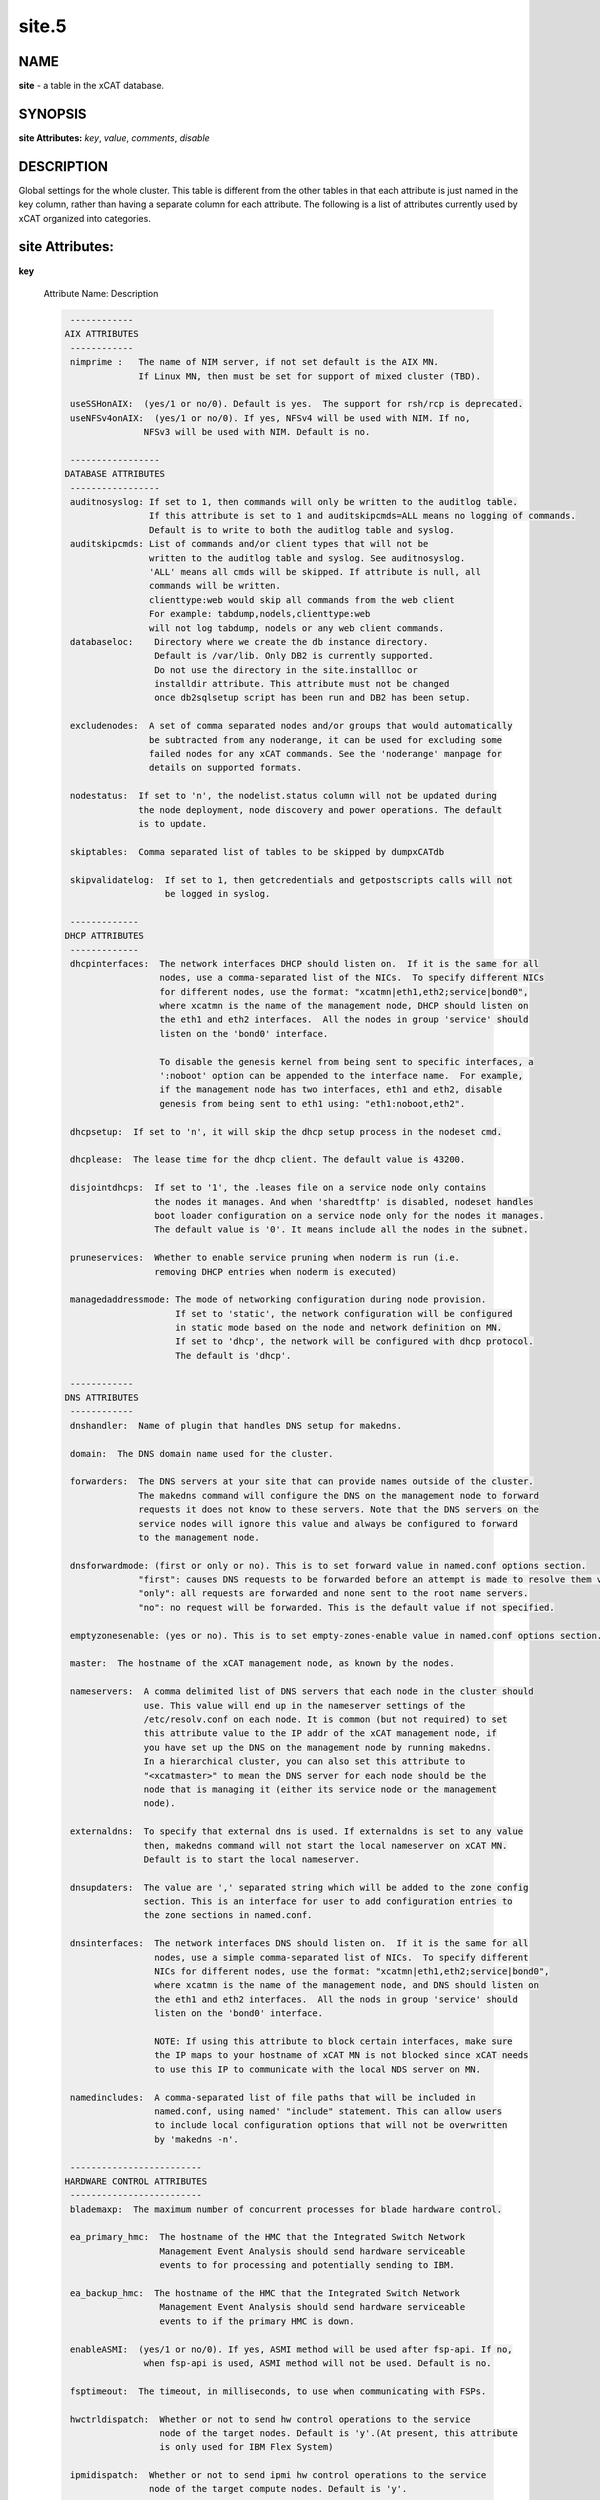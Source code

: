 
######
site.5
######

.. highlight:: perl


****
NAME
****


\ **site**\  - a table in the xCAT database.


********
SYNOPSIS
********


\ **site Attributes:**\   \ *key*\ , \ *value*\ , \ *comments*\ , \ *disable*\ 


***********
DESCRIPTION
***********


Global settings for the whole cluster.  This table is different from the 
other tables in that each attribute is just named in the key column, rather 
than having a separate column for each attribute. The following is a list of 
attributes currently used by xCAT organized into categories.


****************
site Attributes:
****************



\ **key**\ 
 
 Attribute Name:  Description
 
 
 .. code-block:: perl
 
   ------------
  AIX ATTRIBUTES
   ------------
   nimprime :   The name of NIM server, if not set default is the AIX MN.
                If Linux MN, then must be set for support of mixed cluster (TBD).
  
   useSSHonAIX:  (yes/1 or no/0). Default is yes.  The support for rsh/rcp is deprecated.
   useNFSv4onAIX:  (yes/1 or no/0). If yes, NFSv4 will be used with NIM. If no,
                 NFSv3 will be used with NIM. Default is no.
  
   -----------------
  DATABASE ATTRIBUTES
   -----------------
   auditnosyslog: If set to 1, then commands will only be written to the auditlog table.
                  If this attribute is set to 1 and auditskipcmds=ALL means no logging of commands.
                  Default is to write to both the auditlog table and syslog.
   auditskipcmds: List of commands and/or client types that will not be
                  written to the auditlog table and syslog. See auditnosyslog.
                  'ALL' means all cmds will be skipped. If attribute is null, all
                  commands will be written.
                  clienttype:web would skip all commands from the web client
                  For example: tabdump,nodels,clienttype:web 
                  will not log tabdump, nodels or any web client commands.
   databaseloc:    Directory where we create the db instance directory.
                   Default is /var/lib. Only DB2 is currently supported.
                   Do not use the directory in the site.installloc or
                   installdir attribute. This attribute must not be changed
                   once db2sqlsetup script has been run and DB2 has been setup.
  
   excludenodes:  A set of comma separated nodes and/or groups that would automatically
                  be subtracted from any noderange, it can be used for excluding some
                  failed nodes for any xCAT commands. See the 'noderange' manpage for
                  details on supported formats.
  
   nodestatus:  If set to 'n', the nodelist.status column will not be updated during
                the node deployment, node discovery and power operations. The default
                is to update.
  
   skiptables:  Comma separated list of tables to be skipped by dumpxCATdb
  
   skipvalidatelog:  If set to 1, then getcredentials and getpostscripts calls will not 
                     be logged in syslog.
  
   -------------
  DHCP ATTRIBUTES
   -------------
   dhcpinterfaces:  The network interfaces DHCP should listen on.  If it is the same for all
                    nodes, use a comma-separated list of the NICs.  To specify different NICs
                    for different nodes, use the format: "xcatmn|eth1,eth2;service|bond0", 
                    where xcatmn is the name of the management node, DHCP should listen on 
                    the eth1 and eth2 interfaces.  All the nodes in group 'service' should 
                    listen on the 'bond0' interface.
  
                    To disable the genesis kernel from being sent to specific interfaces, a
                    ':noboot' option can be appended to the interface name.  For example,
                    if the management node has two interfaces, eth1 and eth2, disable
                    genesis from being sent to eth1 using: "eth1:noboot,eth2".
  
   dhcpsetup:  If set to 'n', it will skip the dhcp setup process in the nodeset cmd.
  
   dhcplease:  The lease time for the dhcp client. The default value is 43200.
  
   disjointdhcps:  If set to '1', the .leases file on a service node only contains
                   the nodes it manages. And when 'sharedtftp' is disabled, nodeset handles
                   boot loader configuration on a service node only for the nodes it manages.
                   The default value is '0'. It means include all the nodes in the subnet.
  
   pruneservices:  Whether to enable service pruning when noderm is run (i.e.
                   removing DHCP entries when noderm is executed)
  
   managedaddressmode: The mode of networking configuration during node provision.
                       If set to 'static', the network configuration will be configured 
                       in static mode based on the node and network definition on MN.
                       If set to 'dhcp', the network will be configured with dhcp protocol.
                       The default is 'dhcp'.
  
   ------------
  DNS ATTRIBUTES
   ------------
   dnshandler:  Name of plugin that handles DNS setup for makedns.
  
   domain:  The DNS domain name used for the cluster.
  
   forwarders:  The DNS servers at your site that can provide names outside of the cluster.
                The makedns command will configure the DNS on the management node to forward
                requests it does not know to these servers. Note that the DNS servers on the
                service nodes will ignore this value and always be configured to forward 
                to the management node.
  
   dnsforwardmode: (first or only or no). This is to set forward value in named.conf options section. 
                "first": causes DNS requests to be forwarded before an attempt is made to resolve them via the root name servers. 
                "only": all requests are forwarded and none sent to the root name servers.
                "no": no request will be forwarded. This is the default value if not specified. 
  
   emptyzonesenable: (yes or no). This is to set empty-zones-enable value in named.conf options section. 
  
   master:  The hostname of the xCAT management node, as known by the nodes.
  
   nameservers:  A comma delimited list of DNS servers that each node in the cluster should
                 use. This value will end up in the nameserver settings of the
                 /etc/resolv.conf on each node. It is common (but not required) to set
                 this attribute value to the IP addr of the xCAT management node, if
                 you have set up the DNS on the management node by running makedns.
                 In a hierarchical cluster, you can also set this attribute to
                 "<xcatmaster>" to mean the DNS server for each node should be the
                 node that is managing it (either its service node or the management
                 node).
  
   externaldns:  To specify that external dns is used. If externaldns is set to any value
                 then, makedns command will not start the local nameserver on xCAT MN. 
                 Default is to start the local nameserver.
  
   dnsupdaters:  The value are ',' separated string which will be added to the zone config
                 section. This is an interface for user to add configuration entries to
                 the zone sections in named.conf.
  
   dnsinterfaces:  The network interfaces DNS should listen on.  If it is the same for all
                   nodes, use a simple comma-separated list of NICs.  To specify different 
                   NICs for different nodes, use the format: "xcatmn|eth1,eth2;service|bond0", 
                   where xcatmn is the name of the management node, and DNS should listen on
                   the eth1 and eth2 interfaces.  All the nods in group 'service' should 
                   listen on the 'bond0' interface.
  
                   NOTE: If using this attribute to block certain interfaces, make sure
                   the IP maps to your hostname of xCAT MN is not blocked since xCAT needs
                   to use this IP to communicate with the local NDS server on MN.

   namedincludes:  A comma-separated list of file paths that will be included in
                   named.conf, using named' "include" statement. This can allow users
                   to include local configuration options that will not be overwritten
                   by 'makedns -n'.
  
   -------------------------
  HARDWARE CONTROL ATTRIBUTES
   -------------------------
   blademaxp:  The maximum number of concurrent processes for blade hardware control.
  
   ea_primary_hmc:  The hostname of the HMC that the Integrated Switch Network
                    Management Event Analysis should send hardware serviceable
                    events to for processing and potentially sending to IBM.
  
   ea_backup_hmc:  The hostname of the HMC that the Integrated Switch Network
                    Management Event Analysis should send hardware serviceable
                    events to if the primary HMC is down.
  
   enableASMI:  (yes/1 or no/0). If yes, ASMI method will be used after fsp-api. If no,
                 when fsp-api is used, ASMI method will not be used. Default is no.
  
   fsptimeout:  The timeout, in milliseconds, to use when communicating with FSPs.
  
   hwctrldispatch:  Whether or not to send hw control operations to the service
                    node of the target nodes. Default is 'y'.(At present, this attribute
                    is only used for IBM Flex System)
  
   ipmidispatch:  Whether or not to send ipmi hw control operations to the service
                  node of the target compute nodes. Default is 'y'.
  
   ipmimaxp:  The max # of processes for ipmi hw ctrl. The default is 64. Currently,
              this is only used for HP hw control.
  
   ipmiretries:  The # of retries to use when communicating with BMCs. Default is 3.
  
   ipmisdrcache:  If set to 'no', then the xCAT IPMI support will not cache locally
                  the target node's SDR cache to improve performance.
  
   ipmitimeout:  The timeout to use when communicating with BMCs. Default is 2.
                 This attribute is currently not used.
  
   maxssh:  The max # of SSH connections at any one time to the hw ctrl point for PPC
            This parameter doesn't take effect on the rpower command.
            It takes effects on other PPC hardware control command
            getmacs/rnetboot/rbootseq and so on. Default is 8.
  
   syspowerinterval:  For SystemP CECs, this is the number of seconds the rpower command
                      will wait between performing the action for each CEC.  For SystemX
                      IPMI servers, this is the number of seconds the rpower command will
                      wait between powering on <syspowermaxnodes> nodes at a time.  This
                      value is used to control the power on speed in large clusters. 
                      Default is 0.
  
   syspowermaxnodes:  The number of servers to power on at one time before waiting
                      'syspowerinterval' seconds to continue on to the next set of
                      nodes.  If the noderange given to rpower includes nodes served
                      by different service nodes, it will try to spread each set of
                      nodes across the service nodes evenly. Currently only used for
                      IPMI servers and must be set if 'syspowerinterval' is set.
  
   powerinterval:  The number of seconds the rpower command to LPARs will wait between
                   performing the action for each LPAR. LPARs of different HCPs
                   (HMCs or FSPs) are done in parallel. This is used to limit the
                   cluster boot up speed in large clusters. Default is 0.  This is
                   currently only used for system p hardware.
  
   ppcmaxp:  The max # of processes for PPC hw ctrl. If there are more than ppcmaxp
             hcps, this parameter will take effect. It will control the max number of
             processes for PPC hardware control commands. Default is 64.
  
   ppcretry:  The max # of PPC hw connection attempts to HMC before failing.
             It only takes effect on the hardware control commands through HMC. 
             Default is 3.
  
   ppctimeout:  The timeout, in milliseconds, to use when communicating with PPC hw
                through HMC. It only takes effect on the hardware control commands
                through HMC. Default is 0.
  
   snmpc:  The snmp community string that xcat should use when communicating with the
           switches.
  
   ---------------------------
  INSTALL/DEPLOYMENT ATTRIBUTES
   ---------------------------
   cleanupxcatpost:  (yes/1 or no/0). Set to 'yes' or '1' to clean up the /xcatpost
                     directory on the stateless and statelite nodes after the
                     postscripts are run. Default is no.
  
   db2installloc:  The location which the service nodes should mount for
                   the db2 code to install. Format is hostname:/path.  If hostname is
                   omitted, it defaults to the management node. Default is /mntdb2.
  
   defserialflow:  The default serial flow - currently only used by the mknb command.
  
   defserialport:  The default serial port - currently only used by mknb.
  
   defserialspeed:  The default serial speed - currently only used by mknb.
  
   disablenodesetwarning:  Allow the legacy xCAT non-osimage style nodeset to execute.
  
   genmacprefix:  When generating mac addresses automatically, use this manufacturing
                  prefix (e.g. 00:11:aa)
  
   genpasswords:  Automatically generate random passwords for BMCs when configuring
                  them.
  
   installdir:  The local directory name used to hold the node deployment packages(obsoleted).
  
   installloc:  The location from which the service nodes should mount the 
                deployment packages in the format hostname:/path.  If hostname is
                omitted, it defaults to the management node. The path must
                match the path in the installdir attribute.
  
   iscsidir:  The path to put the iscsi disks in on the mgmt node.
  
   mnroutenames:  The name of the routes to be setup on the management node.
                  It is a comma separated list of route names that are defined in the
                  routes table.
  
   runbootscripts:  If set to 'yes' the scripts listed in the postbootscripts
                    attribute in the osimage and postscripts tables will be run during
                    each reboot of stateful (diskful) nodes. This attribute has no
                    effect on stateless and statelite nodes. Run the following
                    command after you change the value of this attribute: 
                    'updatenode <nodes> -P setuppostbootscripts'
  
   precreatemypostscripts: (yes/1 or no/0). Default is no. If yes, it will  
                instruct xCAT at nodeset and updatenode time to query the db once for
                all of the nodes passed into the cmd and create the mypostscript file
                for each node, and put them in a directory of tftpdir(such as: /tftpboot)
                If no, it will not generate the mypostscript file in the tftpdir.
  
   secureroot:  If set to 1, xCAT will use secure mode to transfer root password hash
                during the installation.  Default is 0.
  
   setinstallnic:  Set the network configuration for installnic to be static.
  
   sharedtftp:  Set to 0 or no, xCAT should not assume the directory
                in tftpdir is mounted on all on Service Nodes. Default is 1/yes.
                If value is set to a hostname, the directory in tftpdir
                will be mounted from that hostname on the SN
  
   sharedinstall:  Indicates if a shared file system will be used for installation
                   resources. Possible values are: 'no', 'sns', or 'all'.  'no' 
                   means a shared file system is not being used.  'sns' means a
                   shared filesystem is being used across all service nodes.
                   'all' means that the management as well as the service nodes
                   are all using a common shared filesystem. The default is 'no'.
  
   xcatconfdir:  Where xCAT config data is (default /etc/xcat).
  
   xcatdebugmode:  the xCAT debug level. xCAT provides a batch of techniques
                   to help user debug problems while using xCAT, especially on OS provision,
                   such as collecting logs of the whole installation process and accessing
                   the installing system via ssh, etc. These techniques will be enabled
                   according to different xCAT debug levels specified by 'xcatdebugmode',
                   currently supported values:
                     '0':  disable debug mode
                     '1':  enable basic debug mode
                     '2':  enable expert debug mode
                   For the details on 'basic debug mode' and 'expert debug mode',
                   refer to xCAT documentation.
  
   --------------------
  REMOTESHELL ATTRIBUTES
   --------------------
   nodesyncfiledir:  The directory on the node, where xdcp will rsync the files
  
   SNsyncfiledir:  The directory on the Service Node, where xdcp will rsync the files
                   from the MN that will eventually be rsync'd to the compute nodes.
  
   sshbetweennodes:  Comma separated list of groups of compute nodes to enable passwordless
                     root ssh to the nodes during install or running 'xdsh -K'. The default
                     is ALLGROUPS.  Set to NOGROUPS to disable.
  
                     Service Nodes are not affected by this attribute as they are always
                     configured with passwordless root access.
                     If using the zone table, this attribute in not used.
  
   -----------------
  SERVICES ATTRIBUTES
   -----------------
   consoleondemand:  When set to 'yes', conserver connects and creates the console
                     output only when the user opens the console. Default is 'no' on
                     Linux, 'yes' on AIX.
  
   httpport:    The port number that the booting/installing nodes should contact the
                http server on the MN/SN on. It is your responsibility to configure
                the http server to listen on that port - xCAT will not do that.
  
   nmapoptions: Additional options for the nmap command. nmap is used in pping, 
                nodestat, xdsh -v and updatenode commands. Sometimes additional 
                performance tuning may be needed for nmap due to network traffic.
                For example, if the network response time is too slow, nmap may not
                give stable output. You can increase the timeout value by specifying 
                '--min-rtt-timeout 1s'. xCAT will append the options defined here to 
                the nmap command.
  
   ntpservers:  A comma delimited list of NTP servers for the service node and
                the compute node to sync with. The keyword <xcatmaster> means that
                the node's NTP server is the node that is managing it
                (either its service node or the management node).
  
   extntpservers:  A comma delimited list of external NTP servers for the xCAT
                   management node to sync with. If it is empty, the NTP server
                   will use the management node's own hardware clock to calculate
                   the system date and time
  
   svloglocal:  If set to 1, syslog on the service node will not get forwarded to the
                management node.
  
   timezone:  (e.g. America/New_York)
  
   tftpdir:  The tftp directory path. Default is /tftpboot
  
   tftpflags:  The flags that used to start tftpd. Default is '-v -l -s /tftpboot 
                 -m /etc/tftpmapfile4xcat.conf' if tftplfags is not set
  
   useNmapfromMN:  When set to yes, nodestat command should obtain the node status
                   using nmap (if available) from the management node instead of the
                   service node. This will improve the performance in a flat network.
  
   vsftp:  Default is 'n'. If set to 'y', xcatd on the management node will automatically
           start vsftpd.  (vsftpd must be installed by the admin).  This setting does not
           apply to service nodes.  For service nodes, set servicenode.ftpserver=1.
  
   FQDNfirst:  Fully Qualified Domain Name first. If set to 1/yes/enable, the /etc/hosts 
               entries generated by 'makehosts' will put the FQDN before the PQDN(Partially 
               Qualified Domain Name). Otherwise, the original behavior will be performed.
  
   hierarchicalattrs:  A comma delimited list of table attributes(e.g. postscripts, postbootscripts)
                       that will be included hierarchically. Attribute values for all the node's groups
                       will be applied to the node in the groups' order except the repeat one.
                       By default, comma is used to combine the values. But some columns use different 
                       delimiter, to specify delimiter for those columns as format of 'column:delimiter'.
  
   dbtracelevel:  The trace level for the database access log. To activate this setting, please. 
                  restart xcatd or send HUP signal to the 'xcatd: DB Access' process, Like: .
                  pkill -f -HUP 'xcatd: DB Access' 
                  Currrent support values: 
                  0: disable the trace log for db 
                  1: trace the calls of database subroutines 
                  2: Besides the log from level 1, trace the event to build the cache for the table 
                  3: Besides the log from level 2, trace the event with cache hit 
                  4: Besides the log from level 3, trace the SQL statement for the db access 
                  With this configuration, xcat will send the log to syslog very frequently, some of the 
                  log may be lost if imjournal is enabled by rsyslog. 
                  Please see https://github.com/xcat2/xcat-core/issues/3910 for the detail.
  
   -----------------------
  VIRTUALIZATION ATTRIBUTES
   -----------------------
   usexhrm:  Have xCAT execute the xHRM script when booting up KVM guests to configure
             the virtual network bridge.
  
   vcenterautojoin:  When set to no, the VMWare plugin will not attempt to auto remove
                     and add hypervisors while trying to perform operations.  If users
                     or tasks outside of xCAT perform the joining this assures xCAT
                     will not interfere.
  
   vmwarereconfigonpower:  When set to no, the VMWare plugin will make no effort to
                           push vm.cpus/vm.memory updates from xCAT to VMWare.
  
   persistkvmguests:  Keep the kvm definition on the kvm hypervisor when you power off
                      the kvm guest node. This is useful for you to manually change the 
                      kvm xml definition file in virsh for debugging. Set anything means
                      enable.
  
   --------------------
  XCAT DAEMON ATTRIBUTES
   --------------------
   tokenexpiredays: Number of days before REST API token will expire. The default is 1.
                    use 'never' if you want your token to never expire.
   useflowcontrol:  (yes/1 or no/0). If yes, the postscript processing on each node
                 contacts xcatd on the MN/SN using a lightweight UDP packet to wait
                 until xcatd is ready to handle the requests associated with
                 postscripts.  This prevents deploying nodes from flooding xcatd and
                 locking out admin interactive use. This value works with the
                 xcatmaxconnections and xcatmaxbatch attributes. Is not supported on AIX.
                 If the value is no, nodes sleep for a random time before contacting
                 xcatd, and retry. The default is no.
                 See the following document for details:
                 Hints_and_Tips_for_Large_Scale_Clusters
  
   xcatmaxconnections:  Number of concurrent xCAT protocol requests before requests
                        begin queueing. This applies to both client command requests
                        and node requests, e.g. to get postscripts. Default is 64.
  
   xcatmaxbatchconnections:  Number of concurrent xCAT connections allowed from the nodes.
                        Value must be less than xcatmaxconnections. Default is 50.
  
   xcatdport:  The port used by the xcatd daemon for client/server communication.
  
   xcatiport:  The port used by xcatd to receive install status updates from nodes.
  
   xcatlport:  The port used by xcatd command log writer process to collect command output.
  
   xcatsslversion:  This is the SSL_version option xcatd used and passed to 
                    IO::Socket::SSL->start_SSL(). By default, this value is set to empty.
                    In this case, xcatd will use SSLv23:!SSLv2:!SSLv3:!TLSv1 internally.
                    For more detail, see https://metacpan.org/pod/IO::Socket::SSL
  
   xcatsslciphers:  The ssl cipher by xcatd. Default is 3DES.
 
 


\ **value**\ 
 
 The value of the attribute specified in the "key" column.
 


\ **comments**\ 
 
 Any user-written notes.
 


\ **disable**\ 
 
 Set to 'yes' or '1' to comment out this row.
 



********
SEE ALSO
********


\ **nodels(1)**\ , \ **chtab(8)**\ , \ **tabdump(8)**\ , \ **tabedit(8)**\ 

